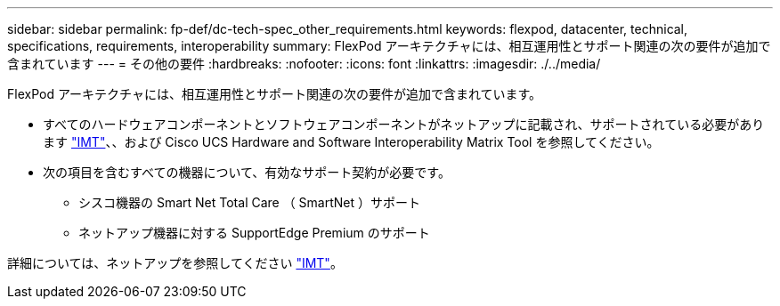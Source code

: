 ---
sidebar: sidebar 
permalink: fp-def/dc-tech-spec_other_requirements.html 
keywords: flexpod, datacenter, technical, specifications, requirements, interoperability 
summary: FlexPod アーキテクチャには、相互運用性とサポート関連の次の要件が追加で含まれています 
---
= その他の要件
:hardbreaks:
:nofooter: 
:icons: font
:linkattrs: 
:imagesdir: ./../media/


FlexPod アーキテクチャには、相互運用性とサポート関連の次の要件が追加で含まれています。

* すべてのハードウェアコンポーネントとソフトウェアコンポーネントがネットアップに記載され、サポートされている必要があります http://mysupport.netapp.com/matrix["IMT"^]、、および Cisco UCS Hardware and Software Interoperability Matrix Tool を参照してください。
* 次の項目を含むすべての機器について、有効なサポート契約が必要です。
+
** シスコ機器の Smart Net Total Care （ SmartNet ）サポート
** ネットアップ機器に対する SupportEdge Premium のサポート




詳細については、ネットアップを参照してください http://mysupport.netapp.com/matrix["IMT"^]。
